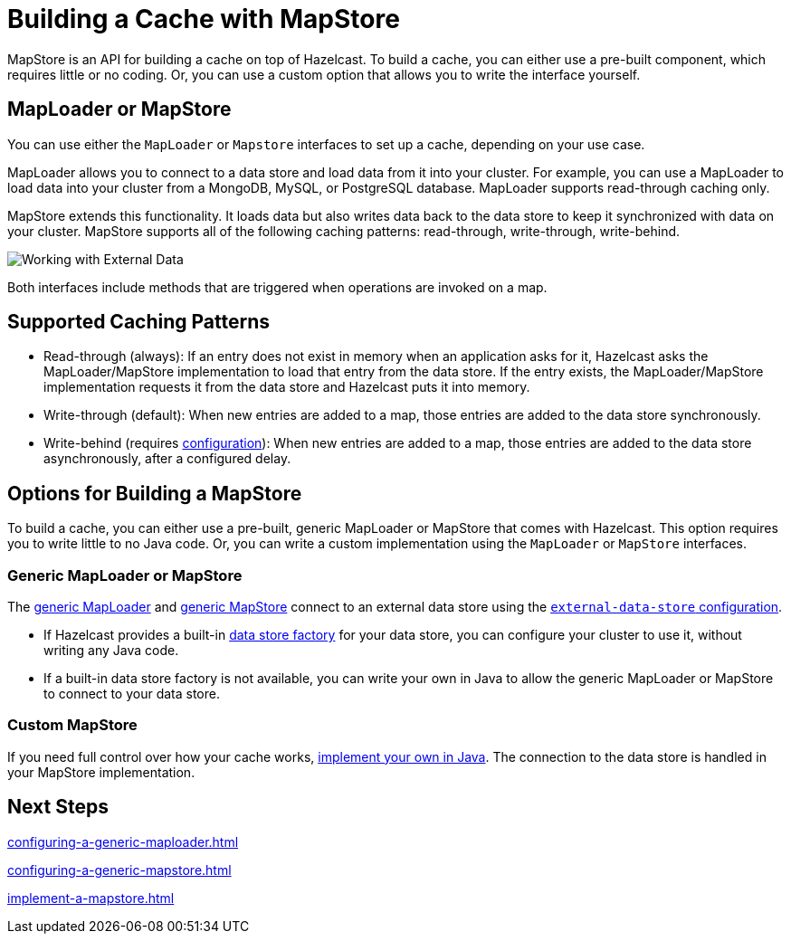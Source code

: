 = Building a Cache with MapStore
:description: MapStore is an API for building a cache on top of Hazelcast. To build a cache, you can either use a pre-built component, which requires little or no coding. Or, you can use a custom option that allows you to write the interface yourself.
:page-aliases: data-structures:working-with-external-data.adoc

{description}

== MapLoader or MapStore

You can use either the `MapLoader` or `Mapstore` interfaces to set up a cache, depending on your use case.

MapLoader allows you to connect to a data store and load data from it into your cluster. For example, you can use a MapLoader to load data into your cluster from a MongoDB, MySQL, or PostgreSQL database. MapLoader supports read-through caching only.

MapStore extends this functionality. It loads data but also writes data back to the data store to keep it synchronized with data on your cluster. MapStore supports all of the following caching patterns: read-through, write-through, write-behind.

image:ROOT:externalData.png[Working with External Data]

Both interfaces include methods that are triggered when operations are invoked on a map.

== Supported Caching Patterns

- Read-through (always): If an entry does not exist in memory when an application asks for it, Hazelcast asks the MapLoader/MapStore implementation to load that entry from the data store. If the entry exists, the MapLoader/MapStore implementation requests it from the data store and Hazelcast puts it into memory.

- Write-through (default): When new entries are added to a map, those entries are added to the data store synchronously.

- Write-behind (requires xref:configuration-guide.adoc#write-behind[configuration]): When new entries are added to a map, those entries are added to the data store asynchronously, after a configured delay.

[[options]]
== Options for Building a MapStore

To build a cache, you can either use a pre-built, generic MapLoader or MapStore that comes with Hazelcast. This option requires you to write little to no Java code. Or, you can write a custom implementation using the `MapLoader` or `MapStore` interfaces.

[[low-code]]
=== Generic MapLoader or MapStore

The xref:mapstore:configuring-a-generic-maploader.adoc[generic MapLoader] and xref:mapstore:configuring-a-generic-mapstore.adoc[generic MapStore] connect to an external data store  using the xref:external-data-stores:external-data-stores.adoc[`external-data-store` configuration].

- If Hazelcast provides a built-in xref:external-data-stores:external-data-stores.adoc#factories[data store factory] for your data store, you can configure your cluster to use it, without writing any Java code.
- If a built-in data store factory is not available, you can write your own in Java to allow the generic MapLoader or MapStore to connect to your data store.

[[custom]]
=== Custom MapStore

If you need full control over how your cache works, xref:mapstore:implement-a-mapstore.adoc[implement your own in Java]. The connection to the data store is handled in your MapStore implementation.

== Next Steps

xref:configuring-a-generic-maploader.adoc[]

xref:configuring-a-generic-mapstore.adoc[]

xref:implement-a-mapstore.adoc[]

